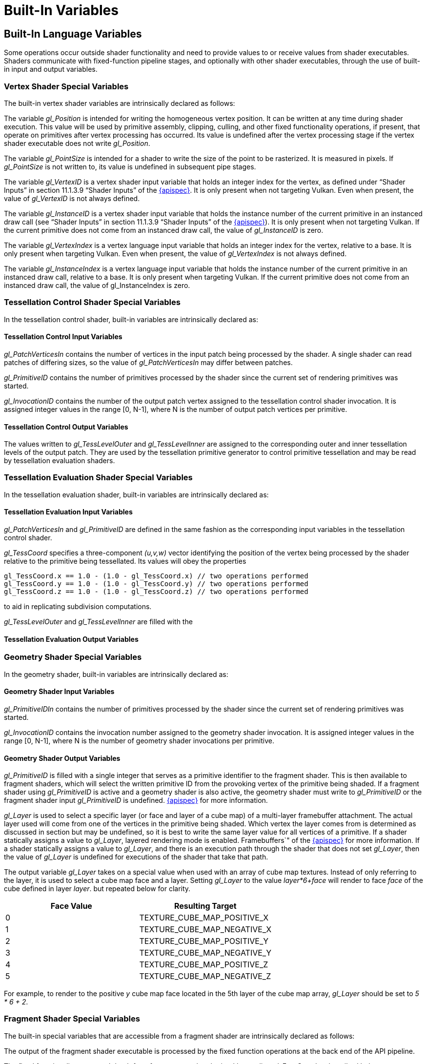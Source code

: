 // Copyright 2008-2024 The Khronos Group Inc.
// SPDX-License-Identifier: CC-BY-4.0

[[built-in-variables]]
= Built-In Variables


[[built-in-language-variables]]
== Built-In Language Variables

Some operations occur outside shader functionality and need to provide
values to or receive values from shader executables.
Shaders communicate with fixed-function pipeline stages, and
optionally with other shader executables, through the use of built-in input
and output variables.


[[vertex-shader-special-variables]]
=== Vertex Shader Special Variables

The built-in vertex shader variables are intrinsically declared as follows:

ifdef::GLSL[]
[source,glsl]
----
in int gl_VertexID;       // only present when not targeting Vulkan
in int gl_InstanceID;     // only present when not targeting Vulkan
in int gl_VertexIndex;    // only present when targeting Vulkan
in int gl_InstanceIndex;  // only present when targeting Vulkan
in int gl_DrawID;
in int gl_BaseVertex;
in int gl_BaseInstance;

out gl_PerVertex {
    vec4 gl_Position;
    float gl_PointSize;
    float gl_ClipDistance[];
    float gl_CullDistance[];
};
----
endif::GLSL[]
ifdef::ESSL[]
[source,glsl]
----
in highp int gl_VertexID;      // only present when not targeting Vulkan
in highp int gl_InstanceID;    // only present when not targeting Vulkan
in highp int gl_VertexIndex;   // only present when targeting Vulkan
in highp int gl_InstanceIndex; // only present when targeting Vulkan

out gl_PerVertex {
    out highp vec4 gl_Position;
    out highp float gl_PointSize;
};
----
endif::ESSL[]

The variable _gl_Position_ is intended for writing the homogeneous vertex
position.
It can be written at any time during shader execution.
This value will be used by primitive assembly, clipping, culling, and other
fixed functionality operations, if present, that operate on primitives after
vertex processing has occurred.
Its value is undefined after the vertex processing stage if the vertex
shader executable does not write _gl_Position_.

The variable _gl_PointSize_ is intended for a shader to write the size of
the point to be rasterized.
It is measured in pixels.
If _gl_PointSize_ is not written to, its value is undefined in subsequent
pipe stages.

ifdef::GLSL[]
The variable _gl_ClipDistance_ is intended for writing clip distances, and
provides the forward compatible mechanism for controlling user clipping.
The element _gl_ClipDistance[i]_ specifies a clip distance for each half-space
_i_.
A distance of 0 means the vertex is on the boundary of the half-space, a positive distance means
the vertex is inside the clip volume, and a negative distance means the point
is outside the clip volume.
The clip distances will be linearly interpolated across the primitive and
the portion of the primitive with interpolated distances less than 0 will be
clipped.

The _gl_ClipDistance_ array is predeclared as unsized and must be either explicitly
sized by the shader redeclaring it with a size or implicitly sized by
indexing it only with constant integral expressions.
This needs to size the array to include all the clip half-spaces that are enabled
via the API; if the size does not include all enabled half-spaces,
results are undefined.
The size can be at most _gl_MaxClipDistances_.
The number of varying components (see _gl_MaxVaryingComponents)_ consumed by
_gl_ClipDistance_ will match the size of the array, no matter how many
half-spaces are enabled.
The shader must also set all values in _gl_ClipDistance_ that have been
enabled via the API, or results are undefined.
Values written into _gl_ClipDistance_ for half-spaces that are not enabled have
no effect.

The variable _gl_CullDistance_ provides a mechanism for controlling user
culling.
The element _gl_CullDistance[i]_ specifies a cull distance for half-space _i_.
A distance of 0 means the vertex is on the boundary of the half-space, a positive distance means
the vertex is inside the cull volume, and a negative distance means the
point is outside the cull volume.
Primitives whose vertices all have a negative cull distance for half-spaces _i_
will be discarded.

The _gl_CullDistance_ array is predeclared as unsized and must be either explicitly
sized by the shader redeclaring it with a size or implicitly sized by
indexing it only with constant integral expressions.
The size determines the number and set of enabled cull distances and can be
at most _gl_MaxCullDistances_.
The number of varying components (see _gl_MaxVaryingComponents_) consumed by
_gl_CullDistance_ will match the size of the array.
Shaders writing _gl_CullDistance_ must write all enabled distances, or
culling results are undefined.

As an output variable, _gl_CullDistance_ provides the place for the shader
to write these distances.
As an input in all but the fragment language, it reads the values written in
the previous shader stage.
In the fragment language, _gl_CullDistance_ array contains linearly
interpolated values for the vertex values written by a shader to the
_gl_CullDistance_ vertex output variable.

It is a compile-time or link-time error for the set of shaders forming a
program to have the sum of the sizes of the _gl_ClipDistance_ and
_gl_CullDistance_ arrays to be larger than
_gl_MaxCombinedClipAndCullDistances_.
endif::GLSL[]

The variable _gl_VertexID_ is a vertex shader input variable that holds an
integer index for the vertex, as defined under "`Shader Inputs`" in section
11.1.3.9 "`Shader Inputs`" of the <<references,{apispec}>>.
It is only present when not targeting Vulkan.
Even when present, the value of _gl_VertexID_ is not always defined.

The variable _gl_InstanceID_ is a vertex shader input variable that holds
the instance number of the current primitive in an instanced draw call (see
"`Shader Inputs`" in section 11.1.3.9 "`Shader Inputs`" of the
<<references,{apispec}>>).
It is only present when not targeting Vulkan.
If the current primitive does not come from an instanced draw call, the
value of _gl_InstanceID_ is zero.

The variable _gl_VertexIndex_ is a vertex language input variable that
holds an integer index for the vertex, relative to a base.
It is only present when targeting Vulkan.
Even when present, the value of _gl_VertexIndex_ is not always defined.

The variable _gl_InstanceIndex_ is a vertex language input variable that
holds the instance number of the current primitive in an instanced draw
call, relative to a base.
It is only present when targeting Vulkan.
If the current primitive does not come from an instanced draw call,
the value of gl_InstanceIndex is zero.

ifdef::GLSL[]
The variable _gl_DrawID_ is a vertex shader input variable that holds the
integer index of the drawing command to which the current vertex belongs
(see "`Shader Inputs`" in section 11.1.3.9 of the <<references,{apispec}>>).
If the vertex is not invoked by a *Multi** form of a draw command, then the
value of _gl_DrawID_ is zero.

The variable _gl_BaseVertex_ is a vertex shader input variable that holds
the integer value passed to the baseVertex parameter of the command that
resulted in the current shader invocation (see "`Shader Inputs`" in section
11.1.3.9 of the <<references,{apispec}>>).

The variable _gl_BaseInstance_ is a vertex shader input variable that holds
the integer value passed to the baseInstance parameter of the command that
resulted in the current shader invocation (see "`Shader Inputs`" in section
11.1.3.9 of the <<references,{apispec}>>).
endif::GLSL[]


[[tessellation-control-shader-special-variables]]
=== Tessellation Control Shader Special Variables

In the tessellation control shader, built-in variables are intrinsically
declared as:

ifdef::GLSL[]
[source,glsl]
----
in gl_PerVertex {
    vec4 gl_Position;
    float gl_PointSize;
    float gl_ClipDistance[];
    float gl_CullDistance[];
} gl_in[gl_MaxPatchVertices];

in int gl_PatchVerticesIn;
in int gl_PrimitiveID;
in int gl_InvocationID;

out gl_PerVertex {
    vec4 gl_Position;
    float gl_PointSize;
    float gl_ClipDistance[];
    float gl_CullDistance[];
} gl_out[];

patch out float gl_TessLevelOuter[4];
patch out float gl_TessLevelInner[2];
----
endif::GLSL[]
ifdef::ESSL[]
[source,glsl]
----
in gl_PerVertex {
    highp vec4 gl_Position;
} gl_in[gl_MaxPatchVertices];

in highp int gl_PatchVerticesIn;
in highp int gl_PrimitiveID;
in highp int gl_InvocationID;

out gl_PerVertex {
    highp vec4 gl_Position;
} gl_out[];

patch out highp float gl_TessLevelOuter[4];
patch out highp float gl_TessLevelInner[2];
patch out highp vec4 gl_BoundingBox[2];
----
endif::ESSL[]


[[tessellation-control-input-variables]]
==== Tessellation Control Input Variables

ifdef::GLSL[]
_gl_Position_, _gl_PointSize_, _gl_ClipDistance_, and _gl_CullDistance_
contain the values written in the previous shader stage to the corresponding
outputs.
endif::GLSL[]
ifdef::ESSL[]
_gl_Position_ contains the output written in the previous shader stage to
_gl_Position_.
endif::ESSL[]

_gl_PatchVerticesIn_ contains the number of vertices in the input patch
being processed by the shader.
A single shader can read patches of differing sizes, so the value of
_gl_PatchVerticesIn_ may differ between patches.

_gl_PrimitiveID_ contains the number of primitives processed by the shader
since the current set of rendering primitives was started.

_gl_InvocationID_ contains the number of the output patch vertex assigned to
the tessellation control shader invocation.
It is assigned integer values in the range [0, N-1], where N is the number
of output patch vertices per primitive.


[[tessellation-control-output-variables]]
==== Tessellation Control Output Variables

ifdef::GLSL[]
_gl_Position_, _gl_PointSize_, _gl_ClipDistance_, and _gl_CullDistance_ are
used in the same fashion as the corresponding output variables in the vertex
shader.
endif::GLSL[]
ifdef::ESSL[]
_gl_Position_ is used in the same fashion as the corresponding output
variable in the vertex shader.
endif::ESSL[]

The values written to _gl_TessLevelOuter_ and _gl_TessLevelInner_ are
assigned to the corresponding outer and inner tessellation levels of the
output patch.
They are used by the tessellation primitive generator to control primitive
tessellation and may be read by tessellation evaluation shaders.

ifdef::ESSL[]
The values written to _gl_BoundingBox_ specify the minimum and maximum
clip-space extents of a bounding box containing all primitives generated
from the patch by the primitive generator, geometry shader, and clipping.
Fragments may or may not be generated for portions of these primitives
that extend outside the window-coordinate projection of this bounding
box.
endif::ESSL[]


[[tessellation-evaluation-shader-special-variables]]
=== Tessellation Evaluation Shader Special Variables

In the tessellation evaluation shader, built-in variables are intrinsically
declared as:

ifdef::GLSL[]
[source,glsl]
----
in gl_PerVertex {
    vec4 gl_Position;
    float gl_PointSize;
    float gl_ClipDistance[];
    float gl_CullDistance[];
} gl_in[gl_MaxPatchVertices];

in int gl_PatchVerticesIn;
in int gl_PrimitiveID;
in vec3 gl_TessCoord;
patch in float gl_TessLevelOuter[4];
patch in float gl_TessLevelInner[2];

out gl_PerVertex {
    vec4 gl_Position;
    float gl_PointSize;
    float gl_ClipDistance[];
    float gl_CullDistance[];
};
----
endif::GLSL[]
ifdef::ESSL[]
[source,glsl]
----
in gl_PerVertex {
    highp vec4 gl_Position;
} gl_in[gl_MaxPatchVertices];

in highp int gl_PatchVerticesIn;
in highp int gl_PrimitiveID;
in highp vec3 gl_TessCoord;
patch in highp float gl_TessLevelOuter[4];
patch in highp float gl_TessLevelInner[2];

out gl_PerVertex {
    highp vec4 gl_Position;
};
----
endif::ESSL[]


[[tessellation-evaluation-input-variables]]
==== Tessellation Evaluation Input Variables

ifdef::GLSL[]
_gl_Position_, _gl_PointSize_, _gl_ClipDistance_, and _gl_CullDistance_
contain the values written in the previous shader stage to the corresponding
outputs.
endif::GLSL[]
ifdef::ESSL[]
_gl_Position_ contains the output written in the previous shader stage to
_gl_Position_.
endif::ESSL[]

_gl_PatchVerticesIn_ and _gl_PrimitiveID_ are defined in the same fashion as
the corresponding input variables in the tessellation control shader.

_gl_TessCoord_ specifies a three-component _(u,v,w)_ vector identifying the
position of the vertex being processed by the shader relative to the
primitive being tessellated.
Its values will obey the properties

[source,glsl]
----
gl_TessCoord.x == 1.0 - (1.0 - gl_TessCoord.x) // two operations performed
gl_TessCoord.y == 1.0 - (1.0 - gl_TessCoord.y) // two operations performed
gl_TessCoord.z == 1.0 - (1.0 - gl_TessCoord.z) // two operations performed
----

to aid in replicating subdivision computations.

ifdef::GLSL[If a tessellation control shader is active, the input variables]
_gl_TessLevelOuter_ and _gl_TessLevelInner_ are filled with the
ifdef::GLSL[]
corresponding outputs written by the tessellation control shader.
Otherwise, they are assigned with default tessellation levels specified in
section 11.2.3.3 "`Tessellation Evaluation Shader Inputs`" of the
<<references,{apispec}>>.
endif::GLSL[]
ifdef::ESSL[]
corresponding outputs written by the active tessellation control shader.
endif::ESSL[]


[[tessellation-evaluation-output-variables]]
==== Tessellation Evaluation Output Variables

ifdef::GLSL[]
_gl_Position_, _gl_PointSize_, _gl_ClipDistance_, and _gl_CullDistance_ are
used in the same fashion as the corresponding output variables in the vertex
shader.
endif::GLSL[]
ifdef::ESSL[]
_gl_Position_ is used in the same fashion as the corresponding output
variable in the vertex shader.
endif::ESSL[]


[[geometry-shader-special-variables]]
=== Geometry Shader Special Variables

In the geometry shader, built-in variables are intrinsically declared as:

ifdef::GLSL[]
[source,glsl]
----
in gl_PerVertex {
    vec4 gl_Position;
    float gl_PointSize;
    float gl_ClipDistance[];
    float gl_CullDistance[];
} gl_in[];

in int gl_PrimitiveIDIn;
in int gl_InvocationID;

out gl_PerVertex {
    vec4 gl_Position;
    float gl_PointSize;
    float gl_ClipDistance[];
    float gl_CullDistance[];
};

out int gl_PrimitiveID;
out int gl_Layer;
out int gl_ViewportIndex;
----
endif::GLSL[]
ifdef::ESSL[]
[source,glsl]
----
in gl_PerVertex {
    highp vec4 gl_Position;
} gl_in[];

in highp int gl_PrimitiveIDIn;
in highp int gl_InvocationID;

out gl_PerVertex {
    highp vec4 gl_Position;
};

out highp int gl_PrimitiveID;
out highp int gl_Layer;
----
endif::ESSL[]


[[geometry-shader-input-variables]]
==== Geometry Shader Input Variables

ifdef::GLSL[]
_gl_Position_, _gl_PointSize_, _gl_ClipDistance_, and _gl_CullDistance_
contain the values written in the previous shader stage to the corresponding
outputs.
endif::GLSL[]
ifdef::ESSL[]
_gl_Position_ contains the output written in the previous shader stage to
_gl_Position_.
endif::ESSL[]

_gl_PrimitiveIDIn_ contains the number of primitives processed by the shader
since the current set of rendering primitives was started.

_gl_InvocationID_ contains the invocation number assigned to the geometry
shader invocation.
It is assigned integer values in the range [0, N-1], where N is the number
of geometry shader invocations per primitive.


[[geometry-shader-output-variables]]
==== Geometry Shader Output Variables

ifdef::GLSL[]
_gl_Position_, _gl_PointSize_, _gl_ClipDistance_, and _gl_CullDistance_ are
used in the same fashion as the corresponding output variables in the vertex
shader.
endif::GLSL[]
ifdef::ESSL[]
_gl_Position_ is used in the same fashion as the corresponding output
variable in the vertex shader.
endif::ESSL[]

_gl_PrimitiveID_ is filled with a single integer that serves as a primitive
identifier to the fragment shader.
This is then available to fragment shaders, which will select the written
primitive ID from the provoking vertex of the primitive being shaded.
If a fragment shader using _gl_PrimitiveID_ is active and a geometry shader
is also active, the geometry shader must write to _gl_PrimitiveID_ or the
fragment shader input _gl_PrimitiveID_ is undefined.
ifdef::GLSL[See section 11.3.4.5 "`Geometry Shader Outputs`" of the]
ifdef::ESSL[See section 11.3.4.4 "`Geometry Shader Outputs`" of the]
<<references,{apispec}>> for more information.

_gl_Layer_ is used to select a specific layer (or face and layer of a cube
map) of a multi-layer framebuffer attachment.
The actual layer used will come from one of the vertices in the primitive
being shaded.
Which vertex the layer comes from is determined as discussed in section
ifdef::GLSL[]
11.3.4.6 "`Layer and Viewport Selection`" of the <<references,{apispec}>>
endif::GLSL[]
ifdef::ESSL[]
11.3.4.4 of the <<references,{apispec}>>
endif::ESSL[]
but may be undefined, so it is best to write the same layer value for all
vertices of a primitive.
If a shader statically assigns a value to _gl_Layer_, layered rendering mode
is enabled.
ifdef::GLSL[]
See section 11.3.4.5 "`Geometry Shader Outputs`" and section 9.4.9 "`Layered
endif::GLSL[]
ifdef::ESSL[]
See section 11.3.4.4 "`Geometry Shader Outputs`" and section 9.8 "`Layered
endif::ESSL[]
Framebuffers`" of the <<references,{apispec}>> for more information.
If a shader statically assigns a value to _gl_Layer_, and there is an
execution path through the shader that does not set _gl_Layer_, then the
value of _gl_Layer_ is undefined for executions of the shader that take that
path.

The output variable _gl_Layer_ takes on a special value when used with an
array of cube map textures.
Instead of only referring to the layer, it is used to select a cube map face
and a layer.
Setting _gl_Layer_ to the value _layer*6+face_ will render to face _face_ of
the cube defined in layer _layer_.
ifdef::GLSL[]
The face values are defined in table 9.3 of section 9.4.9 "`Layered
Framebuffers`" of the <<references,{apispec}>>,
endif::GLSL[]
ifdef::ESSL[]
The face values are defined in table 8.25 of the <<references,{apispec}>>,
endif::ESSL[]
but repeated below for clarity.

[options="header"]
|====
| Face Value | Resulting Target
| 0          | TEXTURE_CUBE_MAP_POSITIVE_X
| 1          | TEXTURE_CUBE_MAP_NEGATIVE_X
| 2          | TEXTURE_CUBE_MAP_POSITIVE_Y
| 3          | TEXTURE_CUBE_MAP_NEGATIVE_Y
| 4          | TEXTURE_CUBE_MAP_POSITIVE_Z
| 5          | TEXTURE_CUBE_MAP_NEGATIVE_Z
|====

For example, to render to the positive _y_ cube map face located in the 5th
layer of the cube map array, _gl_Layer_ should be set to _5 * 6 + 2_.

ifdef::GLSL[]
The output variable _gl_ViewportIndex_ provides the index of the viewport to
which the next primitive emitted from the geometry shader should be drawn.
Primitives generated by the geometry shader will undergo viewport
transformation and scissor testing using the viewport transformation and
scissor rectangle selected by the value of _gl_ViewportIndex_.
The viewport index used will come from one of the vertices in the primitive
being shaded.
However, which vertex the viewport index comes from is
implementation-dependent, so it is best to use the same viewport index for
all vertices of the primitive.
If a geometry shader does not assign a value to _gl_ViewportIndex_, viewport
transform and scissor rectangle zero will be used.
If a geometry shader statically assigns a value to _gl_ViewportIndex_ and
there is a path through the shader that does not assign a value to
_gl_ViewportIndex_, the value of _gl_ViewportIndex_ is undefined for
executions of the shader that take that path.
See section 11.3.4.6 "`Layer and Viewport Selection`" of the
<<references,{apispec}>> for more information.
endif::GLSL[]


[[fragment-shader-special-variables]]
=== Fragment Shader Special Variables

The built-in special variables that are accessible from a fragment shader
are intrinsically declared as follows:

ifdef::GLSL[]
[source,glsl]
----
in vec4 gl_FragCoord;
in bool gl_FrontFacing;
in float gl_ClipDistance[];
in float gl_CullDistance[];
in vec2 gl_PointCoord;
in int gl_PrimitiveID;
in int gl_SampleID;
in vec2 gl_SamplePosition;
in int gl_SampleMaskIn[];
in int gl_Layer;
in int gl_ViewportIndex;
in bool gl_HelperInvocation;

out float gl_FragDepth;
out int gl_SampleMask[];
----
endif::GLSL[]
ifdef::ESSL[]
[source,glsl]
----
in highp vec4 gl_FragCoord;
in bool gl_FrontFacing;
out highp float gl_FragDepth;
in mediump vec2 gl_PointCoord;
in bool gl_HelperInvocation;
in highp int gl_PrimitiveID;
in highp int gl_Layer;
in lowp int gl_SampleID;
in mediump vec2 gl_SamplePosition;
in highp int gl_SampleMaskIn[(gl_MaxSamples+31)/32];
out highp int gl_SampleMask[(gl_MaxSamples+31)/32];
----
endif::ESSL[]

The output of the fragment shader executable is processed by the fixed
function operations at the back end of the API pipeline.

The fixed functionality computed depth for a fragment may be obtained by
reading _gl_FragCoord.z_, described below.

Writing to _gl_FragDepth_ will establish the depth value for the fragment
being processed.
If depth buffering is enabled, and no shader writes _gl_FragDepth_, then the
fixed function value for depth will be used as the fragment's depth value.
If a shader statically assigns a value to _gl_FragDepth_, and there is an
execution path through the shader that does not set _gl_FragDepth_, then the
value of the fragment's depth may be undefined for executions of the shader
that take that path.
That is, if the set of linked fragment shaders statically contain a write to
_gl_FragDepth_, then it is responsible for always writing it.

If a shader executes the *discard* keyword, the fragment is discarded, and
the values of any user-defined fragment outputs, _gl_FragDepth_, and
_gl_SampleMask_ become irrelevant.

The variable _gl_FragCoord_ is available as an input variable from within
fragment shaders and it holds the window relative coordinates (_x_, _y_,
_z_, _1/w_) values for the fragment.
If multi-sampling, this value can be for any location within the pixel, or
one of the fragment samples.
The use of *centroid* does not further restrict this value to be inside the
current primitive.
This value is the result of the fixed functionality that interpolates
primitives after vertex processing to generate fragments.
The _z_ component is the depth value that would be used for the fragment's
depth if no shader contained any writes to _gl_FragDepth_.
This is useful for invariance if a shader conditionally computes
_gl_FragDepth_ but otherwise wants the fixed functionality fragment depth.

Fragment shaders have access to the input built-in variable
_gl_FrontFacing_, whose value is *true* if the fragment belongs to a
front-facing primitive.
One use of this is to emulate two-sided lighting by selecting one of two
colors calculated by a vertex or geometry shader.

The values in _gl_PointCoord_ are two-dimensional coordinates indicating
where within a point primitive the current fragment is located, when point
sprites are enabled.
They range from 0.0 to 1.0 across the point.
If the current primitive is not a point, or if point sprites are not
enabled, then the values read from _gl_PointCoord_ are undefined.

For both the input array _gl_SampleMaskIn[]_ and the output array
_gl_SampleMask[]_, bit _B_ of mask _M_ (_gl_SampleMaskIn[M]_ or
_gl_SampleMask[M]_) corresponds to sample _32*M+B_.
These arrays have *ceil*(_s_/32) elements, where _s_ is the maximum number
of color samples supported by the implementation.

The input variable _gl_SampleMaskIn_ indicates the set of samples covered by
the primitive generating the fragment during multisample rasterization.
It has a sample bit set if and only if the sample is considered covered for
this fragment shader invocation.

The output array _gl_SampleMask[]_ sets the sample mask for the fragment
being processed.
Coverage for the current fragment will become the logical AND of the
coverage mask and the output _gl_SampleMask_.
This array must be sized in the fragment shader either implicitly or
explicitly, to be no larger than the implementation-dependent maximum
sample-mask (as an array of 32bit elements), determined by the maximum
number of samples..
If the fragment shader statically assigns a value to _gl_SampleMask_, the
sample mask will be undefined for any array elements of any fragment shader
invocations that fail to assign a value.
If a shader does not statically assign a value to _gl_SampleMask_, the
sample mask has no effect on the processing of a fragment.

The input variable _gl_SampleID_ is filled with the sample number of the
sample currently being processed.
This variable is in the range _0_ to _gl_NumSamples-1_, where
_gl_NumSamples_ is the total number of samples in the framebuffer, or 1 if
rendering to a non-multisample framebuffer.
Any static use of this variable in a fragment shader causes the entire
shader to be evaluated per-sample.

The input variable _gl_SamplePosition_ contains the position of the current
sample within the multisample draw buffer.
The _x_ and _y_ components of _gl_SamplePosition_ contain the sub-pixel
coordinate of the current sample and will have values in the range 0.0 to
1.0.
Any static use of this variable in a fragment shader causes the entire
shader to be evaluated per sample.

The value _gl_HelperInvocation_ is *true* if the fragment shader invocation
is considered a _helper invocation_ and is *false* otherwise.
A helper invocation is a fragment shader invocation that is created solely
for the purposes of evaluating derivatives for use in non-helper fragment
shader invocations.
Such derivatives are computed implicitly in the built-in function
*texture*() (see "`<<texture-functions,Texture Functions>>`"), and
explicitly in the derivative functions in
"`<<derivative-functions,Derivative Functions>>`", for example *dFdx*() and
*dFdy*().

Fragment shader helper invocations execute the same shader code as
non-helper invocations, but will not have side effects that modify the
framebuffer or other shader-accessible memory.
In particular:

  * Fragments corresponding to helper invocations are discarded when shader
    execution is complete, without updating the framebuffer.
  * Stores to image and buffer variables performed by helper invocations
    have no effect on the underlying image or buffer memory.
  * Atomic operations to image, buffer, or atomic counter variables
    performed by helper invocations have no effect on the underlying image
    or buffer memory.
    The values returned by such atomic operations are undefined.

Helper invocations may be generated for pixels not covered by a primitive
being rendered.
While fragment shader inputs qualified with *centroid* are normally required
to be sampled in the intersection of the pixel and the primitive, the
requirement is ignored for such pixels since there is no intersection
between the pixel and primitive.

Helper invocations may also be generated for fragments that are covered by a
primitive being rendered when the fragment is killed by early fragment tests
(using the *early_fragment_tests* qualifier) or where the implementation is
able to determine that executing the fragment shader would have no effect
other than assisting in computing derivatives for other fragment shader
invocations.

The set of helper invocations generated when processing any set of
primitives is implementation-dependent.

ifdef::GLSL[]
_gl_ClipDistance_ contains linearly interpolated values for the vertex-
pipeline values written by a shader to the _gl_ClipDistance_ output
variable. Only elements in this array that have clipping enabled will
have defined values.

_gl_CullDistance_ contains linearly interpolated values for the vertex-
pipeline values written by a shader to the _gl_CullDistance_ output
variable.
endif::GLSL[]

The input variable _gl_PrimitiveID_ is filled with the value written to the
_gl_PrimitiveID_ geometry shader output, if a geometry shader is present.
Otherwise, it is filled with the number of primitives processed by the
shader since the current set of rendering primitives was started.

The input variable _gl_Layer_ is filled with the value written to the
_gl_Layer_ geometry shader output, if a geometry shader is present.
If the geometry stage does not dynamically assign a value to _gl_Layer_, the
value of _gl_Layer_ in the fragment stage will be undefined.
If the geometry stage makes no static assignment to _gl_Layer_, the input
value in the fragment stage will be zero.
Otherwise, the fragment stage will read the same value written by the
geometry stage, even if that value is out of range.
If a fragment shader contains a static access to _gl_Layer_, it will count
against the implementation defined limit for the maximum number of inputs to
the fragment stage.

ifdef::GLSL[]
The input variable _gl_ViewportIndex_ is filled with the value written to
the output variable _gl_ViewportIndex_ in the geometry stage, if a geometry
shader is present.
If the geometry stage does not dynamically assign a value to
_gl_ViewportIndex_, the value of _gl_ViewportIndex_ in the fragment shader
will be undefined.
If the geometry stage makes no static assignment to _gl_ViewportIndex_, the
fragment stage will read zero.
Otherwise, the fragment stage will read the same value written by the
geometry stage, even if that value is out of range.
If a fragment shader contains a static access to _gl_ViewportIndex_, it will
count against the implementation defined limit for the maximum number of
inputs to the fragment stage.
endif::GLSL[]


[[compute-shader-special-variables]]
=== Compute Shader Special Variables

In the compute shader, built-in variables are declared as follows:

[source,glsl]
----
// workgroup dimensions
in uvec3 gl_NumWorkGroups;
const uvec3 gl_WorkGroupSize;

// workgroup and invocation IDs
in uvec3 gl_WorkGroupID;
in uvec3 gl_LocalInvocationID;

// derived variables
in uvec3 gl_GlobalInvocationID;
in uint gl_LocalInvocationIndex;
----

The built-in variable _gl_NumWorkGroups_ is a compute-shader input variable
containing the number of workgroups in each dimension of the dispatch that
will execute the compute shader.
Its content is equal to the values specified in the _num_groups_x_,
_num_groups_y_, and _num_groups_z_ parameters passed to the
_DispatchCompute_ API entry point.

The built-in constant _gl_WorkGroupSize_ is a compute-shader constant
containing the workgroup size of the shader.
The size of the workgroup in the _X_, _Y_, and _Z_ dimensions is stored in
the _x_, _y_, and _z_ components.
The constant values in _gl_WorkGroupSize_ will match those specified in the
required *local_size_x*, *local_size_y*, and *local_size_z* layout
qualifiers for the current shader.
This is a constant so that it can be used to size arrays of memory that can
be shared within the workgroup.
It is a compile-time error to use _gl_WorkGroupSize_ in a shader that does
not declare a fixed workgroup size, or before that shader has declared a
fixed workgroup size, using *local_size_x*, *local_size_y*, and
*local_size_z*. Use of variables whose values are derived from
_gl_WorkGroupSize_, however, is not constrained to follow a declaration of the
fixed workgroup size.

The built-in variable _gl_WorkGroupID_ is a compute-shader input variable
containing the three-dimensional index of the workgroup that the
current invocation is executing in.
The possible values range across the parameters passed into
_DispatchCompute_, i.e., from (0, 0, 0) to (_gl_NumWorkGroups.x_ - 1,
_gl_NumWorkGroups.y_ - 1, _gl_NumWorkGroups.z_ -1).

The built-in variable _gl_LocalInvocationID_ is a compute-shader input
variable containing the three-dimensional index of the current work item
within the workgroup.
The possible values for this variable range across the workgroup
size, i.e., (0,0,0) to (_gl_WorkGroupSize.x_ - 1, _gl_WorkGroupSize.y_ - 1,
_gl_WorkGroupSize.z_ - 1). Use of _gl_LocalInvocationID_ is allowed
before declarations of *local_size_x*, *local_size_y*, and *local_size_z*.

The built-in variable _gl_GlobalInvocationID_ is a compute shader input
variable containing the global index of the current work item.
This value uniquely identifies this invocation from all other invocations
across all workgroups initiated by the current _DispatchCompute_ call.
This is computed as:

[source,glsl]
----
gl_GlobalInvocationID =
    gl_WorkGroupID * gl_WorkGroupSize + gl_LocalInvocationID;
----

The built-in variable _gl_LocalInvocationIndex_ is a compute shader input
variable that contains the one-dimensional representation of the
_gl_LocalInvocationID_.
This is computed as:

[source,glsl]
----
gl_LocalInvocationIndex =
    gl_LocalInvocationID.z * gl_WorkGroupSize.x * gl_WorkGroupSize.y +
    gl_LocalInvocationID.y * gl_WorkGroupSize.x +
    gl_LocalInvocationID.x;
----

Use of _gl_LocalInvocationIndex_ is allowed before declarations of
*local_size_x*, *local_size_y*, and *local_size_z*.

ifdef::GLSL[]
[[compatibility-profile-built-in-language-variables]]
=== Compatibility Profile Built-In Language Variables

When using the compatibility profile, the GL can provide fixed functionality
behavior for the vertex and fragment programmable pipeline stages.
For example, mixing a fixed functionality vertex stage with a programmable
fragment stage.

The following built-in vertex, tessellation control, tessellation
evaluation, and geometry output variables are available to specify inputs
for the subsequent programmable shader stage or the fixed functionality
fragment stage.
A particular one should be written to if any functionality in a
corresponding fragment shader or fixed pipeline uses it or state derived
from it.
Otherwise, behavior is undefined.
The following members are added to the output _gl_PerVertex_ block in these
languages:

[source,glsl]
----
out gl_PerVertex { // part of the gl_PerVertex block described in 7.1
    // in addition to other gl_PerVertex members...
    vec4  gl_ClipVertex;
    vec4  gl_FrontColor;
    vec4  gl_BackColor;
    vec4  gl_FrontSecondaryColor;
    vec4  gl_BackSecondaryColor;
    vec4  gl_TexCoord[];
    float gl_FogFragCoord;
};
----

The output variable _gl_ClipVertex_ provides a place for vertex and geometry
shaders to write the coordinate to be used with the user clipping half-spaces.
Writing to _gl_ClipDistance_ is the preferred method for user clipping.
It is a compile-time or link-time error for the set of shaders forming a
program to statically read or write both _gl_ClipVertex_ and either
_gl_ClipDistance_ or _gl_CullDistance_.
If neither _gl_ClipVertex_ nor _gl_ClipDistance_ is written, their values
are undefined and any clipping against user clip half-spaces is also undefined.

Similarly to what was previously described for the core profile, the
_gl_PerVertex_ block can be redeclared in a shader to explicitly include
these additional members.
For example:

[source,glsl]
----
out gl_PerVertex {
    vec4 gl_Position;    // will use gl_Position
    vec4 gl_FrontColor;  // will consume gl_color in the fragment shader
    vec4 gl_BackColor;
    vec4 gl_TexCoord[3]; // 3 elements of gl_TexCoord will be used
}; // no other aspects of the fixed interface will be used
----

The user must ensure the clip vertex and user clipping half-spaces are defined in
the same coordinate space.

The output variables _gl_FrontColor_, _glFrontSecondaryColor_,
_gl_BackColor_, and _glBackSecondaryColor_ assign primary and secondary
colors for front and back faces of primitives containing the vertex being
processed.
The output variable _gl_TexCoord_ assigns texture coordinates for the vertex
being processed.

For _gl_FogFragCoord_, the value written will be used as the "`c`" value in
section 16.4 "`Fog`" of the Compatibility profile of the
<<references,{apispec}>>, by the fixed functionality pipeline.
For example, if the z-coordinate of the fragment in eye space is desired as
"`c`", then that's what the vertex shader executable should write into
_gl_FogFragCoord_.

As with all arrays, indices used to subscript _gl_TexCoord_ must either be a
constant integral expressions, or this array must be redeclared by the
shader with a size.
The size can be at most _gl_MaxTextureCoords_.
Using indices close to 0 may aid the implementation in preserving varying
resources.
The redeclaration of _gl_TexCoord_ can also be done at global scope as, for
example:

[source,glsl]
----
in vec4 gl_TexCoord[3];
out vec4 gl_TexCoord[4];
----

(This treatment is a special case for _gl_TexCoord[]_, not a general method
for redeclaring members of blocks.) It is a compile-time error to redeclare
_gl_TexCoord[]_ at global scope if there is a redeclaration of the
corresponding built-in block; only one form of redeclaration is allowed
within a shader (and hence within a stage, as block redeclarations must
match across all shaders using it).

In the tessellation control, evaluation, and geometry shaders, the outputs
of the previous stage described above are also available in the input
_gl_PerVertex_ block in these languages.

[source,glsl]
----
in gl_PerVertex { // part of the gl_PerVertex block described in 7.1
    // in addition to other gl_PerVertex members...
    vec4  gl_ClipVertex;
    vec4  gl_FrontColor;
    vec4  gl_BackColor;
    vec4  gl_FrontSecondaryColor;
    vec4  gl_BackSecondaryColor;
    vec4  gl_TexCoord[];
    float gl_FogFragCoord;
} gl_in[];
----

These can be redeclared to establish an explicit pipeline interface, the
same way as described above for the output block _gl_PerVertex_, and the
input redeclaration must match the output redeclaration of the previous
stage.
However, when a built-in interface block with an instance name is redeclared
(e.g. _gl_in_), the instance name must be included in the redeclaration.
It is a compile-time error to not include the built-in instance name or to
change its name.
For example,

[source,glsl]
----
in gl_PerVertex {
    vec4 gl_ClipVertex;
    vec4 gl_FrontColor;
} gl_in[]; // must be present and must be "gl_in[]"
----

Built-in block arrays predeclared with a size can be redeclared with unsized syntax.
This keeps their size equal to the original predeclared size.

Treatment of _gl_TexCoord[]_ redeclaration is also identical to that
described for the output block _gl_TexCoord[]_ redeclaration.

The following fragment input block is also available in a fragment shader
when using the compatibility profile:

[source,glsl]
----
in gl_PerFragment {
    in float gl_FogFragCoord;
    in vec4  gl_TexCoord[];
    in vec4  gl_Color;
    in vec4  gl_SecondaryColor;
};
----

The values in _gl_Color_ and _gl_SecondaryColor_ will be derived
automatically by the system from _gl_FrontColor_, _gl_BackColor_,
_gl_FrontSecondaryColor_, and _gl_BackSecondaryColor_ based on which face is
visible in the primitive producing the fragment.
If fixed functionality is used for vertex processing, then _gl_FogFragCoord_
will either be the z-coordinate of the fragment in eye space, or the
interpolation of the fog coordinate, as described in section 16.4 "`Fog`" of
the Compatibility profile of the <<references,{apispec}>>.
The _gl_TexCoord[]_ values are the interpolated _gl_TexCoord[]_ values from
a vertex shader or the texture coordinates of any fixed pipeline based
vertex functionality.

Indices to the fragment shader _gl_TexCoord_ array are as described above in
the vertex shader text.

As described above for the input and output _gl_PerVertex_ blocks, the
_gl_PerFragment_ block can be redeclared to create an explicit interface to
another program.
When matching these interfaces between separate programs, members in the
_gl_PerVertex_ output block must be declared if and only if the
corresponding fragment shader members generated from them are present in the
_gl_PerFragment_ input block.
These matches are described in detail in section 7.4.1 "`Shader Interface
Matching`" of the <<references,{apispec}>>.
If they don't match within a program, a link-time error will result.
If the mismatch is between two programs, values passed between programs are
undefined.
Unlike with all other block matching, the order of declaration within
_gl_PerFragment_ does not have to match across shaders and does not have to
correspond with order of declaration in a matching _gl_PerVertex_
redeclaration.

The following fragment output variables are available in a fragment shader
when using the compatibility profile:

[source,glsl]
----
out vec4 gl_FragColor;
out vec4 gl_FragData[gl_MaxDrawBuffers];
----

Writing to _gl_FragColor_ specifies the fragment color that will be used by
the subsequent fixed functionality pipeline.
If subsequent fixed functionality consumes fragment color and an execution
of the fragment shader executable does not write a value to _gl_FragColor_
then the fragment color consumed is undefined.

The variable _gl_FragData_ is an array.
Writing to _gl_FragData[n]_ specifies the fragment data that will be used by
the subsequent fixed functionality pipeline for data _n_.
If subsequent fixed functionality consumes fragment data and an execution of
a fragment shader executable does not write a value to it, then the fragment
data consumed is undefined.

If a shader statically assigns a value to _gl_FragColor_, it may not assign
a value to any element of _gl_FragData_.
If a shader statically writes a value to any element of _gl_FragData_, it
may not assign a value to _gl_FragColor_.
That is, a shader may assign values to either _gl_FragColor_ or
_gl_FragData_, but not both.
Multiple shaders linked together must also consistently write just one of
these variables.
Similarly, if user-declared output variables are in use (statically assigned
to), then the built-in variables _gl_FragColor_ and _gl_FragData_ may not be
assigned to.
These incorrect usages all generate compile-time or link-time errors.

If a shader executes the *discard* keyword, the fragment is discarded, and
the values of _gl_FragDepth_ and _gl_FragColor_ become irrelevant.


[[compatibility-profile-vertex-shader-built-in-inputs]]
== Compatibility Profile Vertex Shader Built-In Inputs

The following predeclared input names can be used from within a vertex
shader to access the current values of {apiname} state when using the
compatibility profile.

[source,glsl]
----
in vec4 gl_Color;
in vec4 gl_SecondaryColor;
in vec3 gl_Normal;
in vec4 gl_Vertex;
in vec4 gl_MultiTexCoord0;
in vec4 gl_MultiTexCoord1;
in vec4 gl_MultiTexCoord2;
in vec4 gl_MultiTexCoord3;
in vec4 gl_MultiTexCoord4;
in vec4 gl_MultiTexCoord5;
in vec4 gl_MultiTexCoord6;
in vec4 gl_MultiTexCoord7;
in float gl_FogCoord;
----
endif::GLSL[]


[[built-in-constants]]
== Built-In Constants

The following built-in constants are declared in all shaders.
The actual values used are implementation-dependent, but must be at least
the value shown.

[source,glsl]
----
//
// Implementation-dependent constants. The example values below
// are the minimum values allowed for these maximums.
//

----

ifdef::GLSL[]
[source,glsl]
----
const int gl_MaxVertexAttribs = 16;
const int gl_MaxVertexUniformVectors = 256;
const int gl_MaxVertexUniformComponents = 1024;
const int gl_MaxVertexOutputComponents = 64;
const int gl_MaxVaryingComponents = 60;
const int gl_MaxVaryingVectors = 15;
const int gl_MaxVertexTextureImageUnits = 16;
const int gl_MaxVertexImageUniforms = 0;
const int gl_MaxVertexAtomicCounters = 0;
const int gl_MaxVertexAtomicCounterBuffers = 0;

const int gl_MaxTessPatchComponents = 120;
const int gl_MaxPatchVertices = 32;
const int gl_MaxTessGenLevel = 64;

const int gl_MaxTessControlInputComponents = 128;
const int gl_MaxTessControlOutputComponents = 128;
const int gl_MaxTessControlTextureImageUnits = 16;
const int gl_MaxTessControlUniformComponents = 1024;
const int gl_MaxTessControlTotalOutputComponents = 4096;
const int gl_MaxTessControlImageUniforms = 0;
const int gl_MaxTessControlAtomicCounters = 0;
const int gl_MaxTessControlAtomicCounterBuffers = 0;

const int gl_MaxTessEvaluationInputComponents = 128;
const int gl_MaxTessEvaluationOutputComponents = 128;
const int gl_MaxTessEvaluationTextureImageUnits = 16;
const int gl_MaxTessEvaluationUniformComponents = 1024;
const int gl_MaxTessEvaluationImageUniforms = 0;
const int gl_MaxTessEvaluationAtomicCounters = 0;
const int gl_MaxTessEvaluationAtomicCounterBuffers = 0;

const int gl_MaxGeometryInputComponents = 64;
const int gl_MaxGeometryOutputComponents = 128;
const int gl_MaxGeometryImageUniforms = 0;
const int gl_MaxGeometryTextureImageUnits = 16;
const int gl_MaxGeometryOutputVertices = 256;
const int gl_MaxGeometryTotalOutputComponents = 1024;
const int gl_MaxGeometryUniformComponents = 1024;
const int gl_MaxGeometryVaryingComponents = 64;            // deprecated
const int gl_MaxGeometryAtomicCounters = 0;
const int gl_MaxGeometryAtomicCounterBuffers = 0;

const int gl_MaxFragmentImageUniforms = 8;
const int gl_MaxFragmentInputComponents = 128;
const int gl_MaxFragmentUniformVectors = 256;
const int gl_MaxFragmentUniformComponents = 1024;
const int gl_MaxFragmentAtomicCounters = 8;
const int gl_MaxFragmentAtomicCounterBuffers = 1;

const int gl_MaxDrawBuffers = 8;
const int gl_MaxTextureImageUnits = 16;
const int gl_MinProgramTexelOffset = -8;
const int gl_MaxProgramTexelOffset = 7;
const int gl_MaxImageUnits = 8;
const int gl_MaxSamples = 4;
const int gl_MaxImageSamples = 0;
const int gl_MaxClipDistances = 8;
const int gl_MaxCullDistances = 8;
const int gl_MaxViewports = 16;

const int gl_MaxComputeImageUniforms = 8;
const ivec3 gl_MaxComputeWorkGroupCount = { 65535, 65535, 65535 };
const ivec3 gl_MaxComputeWorkGroupSize = { 1024, 1024, 64 };
const int gl_MaxComputeUniformComponents = 1024;
const int gl_MaxComputeTextureImageUnits = 16;
const int gl_MaxComputeAtomicCounters = 8;
const int gl_MaxComputeAtomicCounterBuffers = 8;

const int gl_MaxCombinedTextureImageUnits = 96;
const int gl_MaxCombinedImageUniforms = 48;
const int gl_MaxCombinedImageUnitsAndFragmentOutputs = 8;  // deprecated
const int gl_MaxCombinedShaderOutputResources = 16;
const int gl_MaxCombinedAtomicCounters = 8;
const int gl_MaxCombinedAtomicCounterBuffers = 1;
const int gl_MaxCombinedClipAndCullDistances = 8;
const int gl_MaxAtomicCounterBindings = 1;
const int gl_MaxAtomicCounterBufferSize = 32;

const int gl_MaxTransformFeedbackBuffers = 4;
const int gl_MaxTransformFeedbackInterleavedComponents = 64;

const highp int gl_MaxInputAttachments = 1;  // only present when targeting Vulkan
----
endif::GLSL[]

ifdef::ESSL[]
[source,glsl]
----
const mediump int gl_MaxVertexAttribs = 16;
const mediump int gl_MaxVertexUniformVectors = 256;
const mediump int gl_MaxVertexOutputVectors = 16;
const mediump int gl_MaxVertexTextureImageUnits = 16;
const mediump int gl_MaxVertexImageUniforms = 0;
const mediump int gl_MaxVertexAtomicCounters = 0;
const mediump int gl_MaxVertexAtomicCounterBuffers = 0;

const mediump int gl_MaxTessControlInputComponents = 64;
const mediump int gl_MaxTessControlOutputComponents = 64;
const mediump int gl_MaxTessControlTextureImageUnits = 16;
const mediump int gl_MaxTessControlUniformComponents = 1024;
const mediump int gl_MaxTessControlTotalOutputComponents = 2048;
const mediump int gl_MaxTessControlImageUniforms = 0;
const mediump int gl_MaxTessControlAtomicCounters = 0;
const mediump int gl_MaxTessControlAtomicCounterBuffers = 0;

const mediump int gl_MaxTessPatchComponents = 120;
const mediump int gl_MaxPatchVertices = 32;
const mediump int gl_MaxTessGenLevel = 64;

const mediump int gl_MaxTessEvaluationInputComponents = 64;
const mediump int gl_MaxTessEvaluationOutputComponents = 64;
const mediump int gl_MaxTessEvaluationTextureImageUnits = 16;
const mediump int gl_MaxTessEvaluationUniformComponents = 1024;
const mediump int gl_MaxTessEvaluationImageUniforms = 0;
const mediump int gl_MaxTessEvaluationAtomicCounters = 0;
const mediump int gl_MaxTessEvaluationAtomicCounterBuffers = 0;

const mediump int gl_MaxGeometryInputComponents = 64;
const mediump int gl_MaxGeometryOutputComponents = 64;
const mediump int gl_MaxGeometryImageUniforms = 0;
const mediump int gl_MaxGeometryTextureImageUnits = 16;
const mediump int gl_MaxGeometryOutputVertices = 256;
const mediump int gl_MaxGeometryTotalOutputComponents = 1024;
const mediump int gl_MaxGeometryUniformComponents = 1024;
const mediump int gl_MaxGeometryAtomicCounters = 0;
const mediump int gl_MaxGeometryAtomicCounterBuffers = 0;

const mediump int gl_MaxFragmentInputVectors = 15;
const mediump int gl_MaxFragmentImageUniforms = 4;
const mediump int gl_MaxFragmentUniformVectors = 256;
const mediump int gl_MaxFragmentAtomicCounters = 8;
const mediump int gl_MaxFragmentAtomicCounterBuffers = 1;

const mediump int gl_MaxDrawBuffers = 4;
const mediump int gl_MaxTextureImageUnits = 16;
const mediump int gl_MinProgramTexelOffset = -8;
const mediump int gl_MaxProgramTexelOffset = 7;
const mediump int gl_MaxImageUnits = 4;
const mediump int gl_MaxSamples = 4;

const mediump int gl_MaxComputeImageUniforms = 4;
const highp ivec3 gl_MaxComputeWorkGroupCount = ivec3(65535, 65535, 65535);
const highp ivec3 gl_MaxComputeWorkGroupSize = ivec3(128, 128, 64);
const mediump int gl_MaxComputeUniformComponents = 1024;
const mediump int gl_MaxComputeTextureImageUnits = 16;
const mediump int gl_MaxComputeAtomicCounters = 8;
const mediump int gl_MaxComputeAtomicCounterBuffers = 1;

const mediump int gl_MaxCombinedTextureImageUnits = 96;
const mediump int gl_MaxCombinedImageUniforms = 4;
const mediump int gl_MaxCombinedShaderOutputResources = 4;
const mediump int gl_MaxCombinedAtomicCounters = 8;
const mediump int gl_MaxCombinedAtomicCounterBuffers = 1;
const mediump int gl_MaxAtomicCounterBindings = 1;
const mediump int gl_MaxAtomicCounterBufferSize = 32;

const highp int gl_MaxInputAttachments = 1;  // only present when targeting Vulkan
----
endif::ESSL[]

ifdef::GLSL[]
The constant _gl_MaxVaryingFloats_ is removed in the core profile, use
_gl_MaxVaryingComponents_ instead.


[[compatibility-profile-built-in-constants]]
=== Compatibility Profile Built-In Constants

[source,glsl]
----
const int gl_MaxTextureUnits = 2;
const int gl_MaxTextureCoords = 8;
const int gl_MaxClipPlanes = 8;
const int gl_MaxVaryingFloats = 60;
----
endif::GLSL[]


[[built-in-uniform-state]]
== Built-In Uniform State

Built-in uniform state is not available when generating SPIR-V.
Otherwise, as an aid to accessing {apiname} processing state, the following
uniform variables are built into the {slname}.

ifdef::GLSL[]
[source,glsl]
----
//
// Depth range in window coordinates,
// section 13.6.1 "Controlling the Viewport" in the
// OpenGL Specification.
//
// Note: Depth-range state is only for viewport 0.
//
struct gl_DepthRangeParameters {
    float near; // n
    float far;  // f
    float diff; // f - n
};
uniform gl_DepthRangeParameters gl_DepthRange;
uniform int gl_NumSamples;
----
endif::GLSL[]
ifdef::ESSL[]
[source,glsl]
----
//
// Depth range in window coordinates,
// section 12.5.1 "Controlling the Viewport" in the
// OpenGL ES Specification.
//
struct gl_DepthRangeParameters {
    highp float near; // n
    highp float far;  // f
    highp float diff; // f - n
};
uniform gl_DepthRangeParameters gl_DepthRange;
uniform lowp int gl_NumSamples;
----
endif::ESSL[]

These variables are only guaranteed to be available in the fragment stage.
In other stages, their presence and function is implementation-defined.


ifdef::GLSL[]
[[compatibility-profile-state]]
=== Compatibility Profile State

These variables are present only in the compatibility profile.
They are not available to compute shaders, but are available to all other
shaders.

[source,glsl]
----
//
// compatibility profile only
//
uniform mat4 gl_ModelViewMatrix;
uniform mat4 gl_ProjectionMatrix;
uniform mat4 gl_ModelViewProjectionMatrix;
uniform mat4 gl_TextureMatrix[gl_MaxTextureCoords];

//
// compatibility profile only
//
uniform mat3 gl_NormalMatrix; // transpose of the inverse of the
                              // upper leftmost 3x3 of gl_ModelViewMatrix

uniform mat4 gl_ModelViewMatrixInverse;
uniform mat4 gl_ProjectionMatrixInverse;
uniform mat4 gl_ModelViewProjectionMatrixInverse;
uniform mat4 gl_TextureMatrixInverse[gl_MaxTextureCoords];

uniform mat4 gl_ModelViewMatrixTranspose;
uniform mat4 gl_ProjectionMatrixTranspose;
uniform mat4 gl_ModelViewProjectionMatrixTranspose;
uniform mat4 gl_TextureMatrixTranspose[gl_MaxTextureCoords];

uniform mat4 gl_ModelViewMatrixInverseTranspose;
uniform mat4 gl_ProjectionMatrixInverseTranspose;
uniform mat4 gl_ModelViewProjectionMatrixInverseTranspose;
uniform mat4 gl_TextureMatrixInverseTranspose[gl_MaxTextureCoords];

//
// compatibility profile only
//
uniform float gl_NormalScale;

//
// compatibility profile only
//
uniform vec4 gl_ClipPlane[gl_MaxClipPlanes];

//
// compatibility profile only
//
struct gl_PointParameters {
    float size;
    float sizeMin;
    float sizeMax;
    float fadeThresholdSize;
    float distanceConstantAttenuation;
    float distanceLinearAttenuation;
    float distanceQuadraticAttenuation;
};

uniform gl_PointParameters gl_Point;

//
// compatibility profile only
//
struct gl_MaterialParameters {
 vec4 emission;   // Ecm
 vec4 ambient;    // Acm
 vec4 diffuse;    // Dcm
 vec4 specular;   // Scm
 float shininess; // Srm
};
uniform gl_MaterialParameters gl_FrontMaterial;
uniform gl_MaterialParameters gl_BackMaterial;

//
// compatibility profile only
//
struct gl_LightSourceParameters {
    vec4 ambient;               // Acli
    vec4 diffuse;               // Dcli
    vec4 specular;              // Scli
    vec4 position;              // Ppli
    vec4 halfVector;            // Derived: Hi
    vec3 spotDirection;         // Sdli
    float spotExponent;         // Srli
    float spotCutoff;           // Crli
                                // (range: [0.0,90.0], 180.0)
    float spotCosCutoff;        // Derived: cos(Crli)
                                // (range: [1.0,0.0],-1.0)
    float constantAttenuation;  // K0
    float linearAttenuation;    // K1
    float quadraticAttenuation; // K2
};

uniform gl_LightSourceParameters gl_LightSource[gl_MaxLights];

struct gl_LightModelParameters {
    vec4 ambient;                  // Acs
};

uniform gl_LightModelParameters gl_LightModel;

//
// compatibility profile only
//
// Derived state from products of light and material.
//

struct gl_LightModelProducts {
    vec4 sceneColor; // Derived. Ecm + Acm * Acs
};

uniform gl_LightModelProducts gl_FrontLightModelProduct;
uniform gl_LightModelProducts gl_BackLightModelProduct;

struct gl_LightProducts {
    vec4 ambient; // Acm * Acli
    vec4 diffuse; // Dcm * Dcli
    vec4 specular; // Scm * Scli
};

uniform gl_LightProducts gl_FrontLightProduct[gl_MaxLights];
uniform gl_LightProducts gl_BackLightProduct[gl_MaxLights];

//
// compatibility profile only
//
uniform vec4 gl_TextureEnvColor[gl_MaxTextureUnits];
uniform vec4 gl_EyePlaneS[gl_MaxTextureCoords];
uniform vec4 gl_EyePlaneT[gl_MaxTextureCoords];
uniform vec4 gl_EyePlaneR[gl_MaxTextureCoords];
uniform vec4 gl_EyePlaneQ[gl_MaxTextureCoords];
uniform vec4 gl_ObjectPlaneS[gl_MaxTextureCoords];
uniform vec4 gl_ObjectPlaneT[gl_MaxTextureCoords];
uniform vec4 gl_ObjectPlaneR[gl_MaxTextureCoords];
uniform vec4 gl_ObjectPlaneQ[gl_MaxTextureCoords];

//
// compatibility profile only
//
struct gl_FogParameters {
    vec4 color;
    float density;
    float start;
    float end;
    float scale; // Derived: 1.0 / (end - start)
};

uniform gl_FogParameters gl_Fog;
----
endif::GLSL[]


[[redeclaring-built-in-blocks]]
== Redeclaring Built-In Blocks

The _gl_PerVertex_ block can be redeclared in a shader to explicitly
indicate what subset of the fixed pipeline interface will be used.
This is necessary to establish the interface between multiple programs.
ifdef::GLSL[]
For example:

[source,glsl]
----
out gl_PerVertex {
    vec4 gl_Position;   // will use gl_Position
    float gl_PointSize; // will use gl_PointSize
    vec4 t;             // error, only gl_PerVertex members allowed
}; // no other members of gl_PerVertex will be used
----

This establishes the output interface the shader will use with the
subsequent pipeline stage.
It must be a subset of the built-in members of _gl_PerVertex_.
Such a redeclaration can also add the *invariant* qualifier, interpolation
qualifiers, and the layout qualifiers *xfb_offset*, *xfb_buffer*, and
*xfb_stride*.
It can also add an array size for unsized arrays.
For example:

[source,glsl]
----
out layout(xfb_buffer = 1, xfb_stride = 16) gl_PerVertex {
    vec4 gl_Position;
    layout(xfb_offset = 0) float gl_ClipDistance[4];
};
----
endif::GLSL[]
ifdef::ESSL[]
If the _gl_PerVertex_ block is not redefined in a given program, the
intrinsically declared definition of that block is used for the program
interface.

For example:

[source,glsl]
----
out gl_PerVertex {
    highp vec4 gl_Position; // will use gl_Position
    highp vec4 t;           // error, only gl_PerVertex members allowed
}; // no other members of gl_PerVertex will be used
----

This establishes the output interface the shader will use with the
subsequent pipeline stage.
It must be a subset of the built-in members of _gl_PerVertex_.
Such a redeclaration can also add the *invariant* qualifier and
interpolation qualifiers.
endif::ESSL[]

Other layout qualifiers, like *location*, cannot be added to such a
redeclaration, unless specifically stated.

If a built-in interface block is redeclared, it must appear in the shader
before any use of any member included in the built-in declaration, or a
compile-time error will result.
It is also a compile-time error to redeclare the block more than once or to
redeclare a built-in block and then use a member from that built-in block
that was not included in the redeclaration.
Also, if a built-in interface block is redeclared, no member of the built-in
declaration can be redeclared outside the block redeclaration.
If multiple shaders using members of a built-in block belonging to the same
interface are linked together in the same program, they must all redeclare
the built-in block in the same way, as described in
"`<<interface-blocks,Interface Blocks>>`" for interface block matching, or a
link-time error will result.
It will also be a link-time error if some shaders in a program redeclare a
specific built-in interface block while another shader in that program does
not redeclare that interface block yet still uses a member of that interface
block.
If a built-in block interface is formed across shaders in different
programs, the shaders must all redeclare the built-in block in the same way
(as described for a single program), or the values passed along the
interface are undefined.
